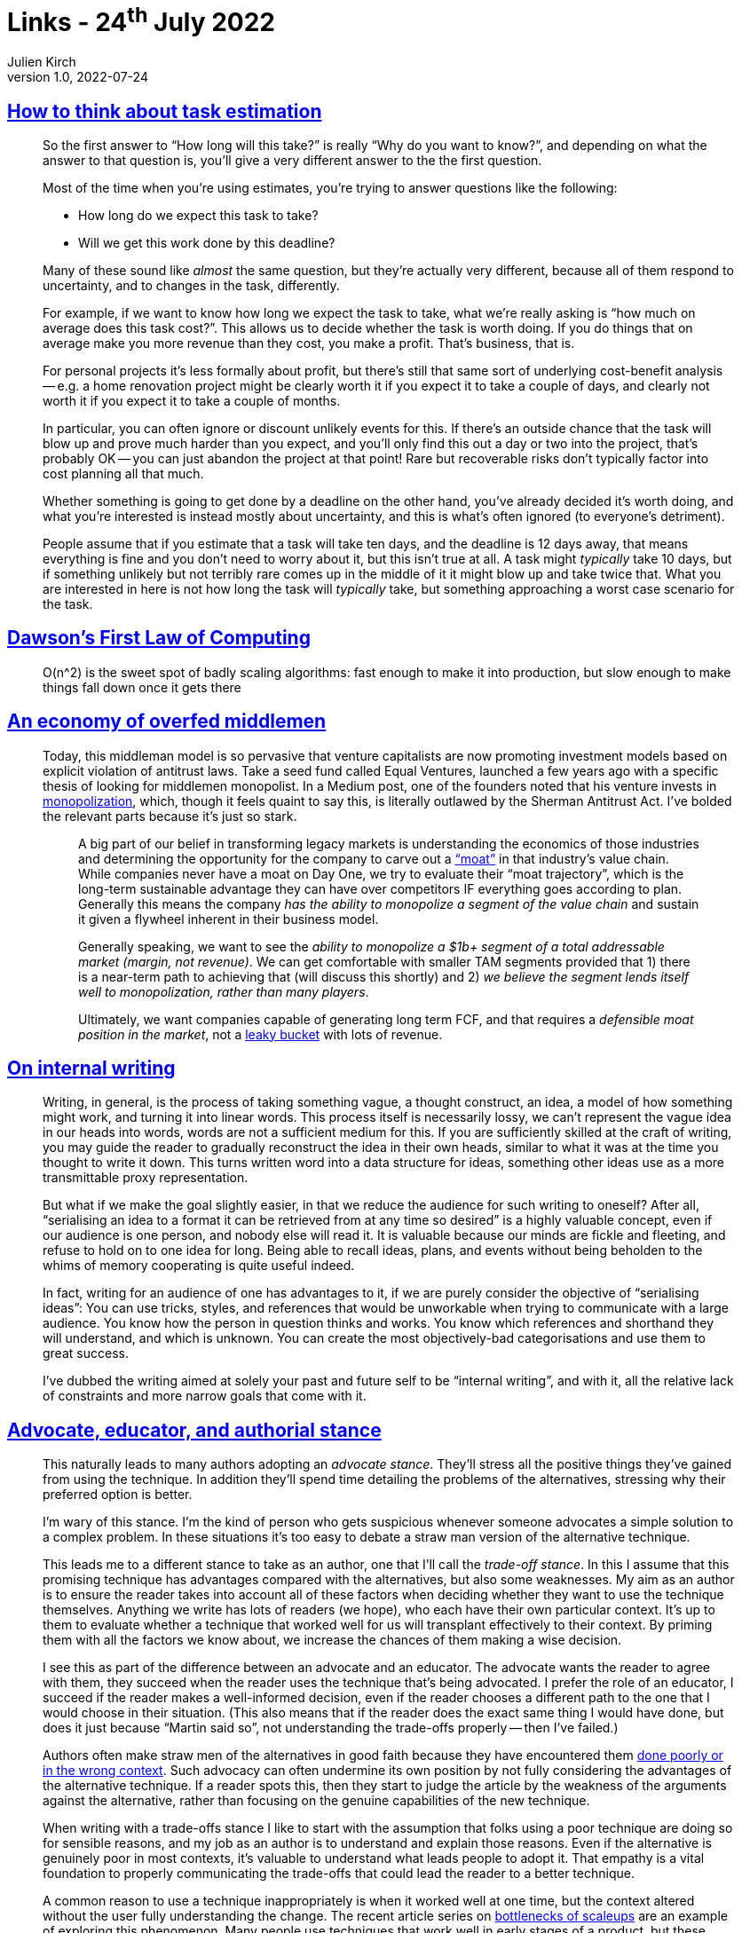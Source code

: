 = Links - 24^th^ July 2022
Julien Kirch
v1.0, 2022-07-24
:article_lang: en
:figure-caption!:
:article_description: Estimations, badly scaling algorithms, overfed middlemen, internal writing, educator authorial stance, strategy and PowerPoint

== link:https://drmaciver.substack.com/p/task-estimation-101[How to think about task estimation]

[quote]
____
So the first answer to "`How long will this take?`" is really "`Why do you
want to know?`", and depending on what the answer to that question is,
you'll give a very different answer to the the first question.

Most of the time when you're using estimates, you're trying to answer
questions like the following:

* How long do we expect this task to take?
* Will we get this work done by this deadline?

Many of these sound like _almost_ the same question, but they're
actually very different, because all of them respond to uncertainty, and
to changes in the task, differently.

For example, if we want to know how long we expect the task to take,
what we're really asking is "`how much on average does this task cost?`".
This allows us to decide whether the task is worth doing. If you do
things that on average make you more revenue than they cost, you make a
profit. That's business, that is.

For personal projects it's less formally about profit, but there's still
that same sort of underlying cost-benefit analysis -- e.g. a home
renovation project might be clearly worth it if you expect it to take a
couple of days, and clearly not worth it if you expect it to take a
couple of months.

In particular, you can often ignore or discount unlikely events for
this. If there's an outside chance that the task will blow up and prove
much harder than you expect, and you'll only find this out a day or two
into the project, that's probably OK -- you can just abandon the project
at that point! Rare but recoverable risks don't typically factor into
cost planning all that much.

Whether something is going to get done by a deadline on the other hand,
you've already decided it's worth doing, and what you're interested is
instead mostly about uncertainty, and this is what's often ignored (to
everyone's detriment).

People assume that if you estimate that a task will take ten days, and
the deadline is 12 days away, that means everything is fine and you
don't need to worry about it, but this isn't true at all. A task might
_typically_ take 10 days, but if something unlikely but not terribly
rare comes up in the middle of it it might blow up and take twice that.
What you are interested in here is not how long the task will
_typically_ take, but something approaching a worst case scenario for
the task.
____

== link:https://twitter.com/BruceDawson0xB/status/1120381406700429312[Dawson's First Law of Computing]

[quote]
____
O(n^2) is the sweet spot of badly scaling algorithms: fast enough to make it into production, but slow enough to make things fall down once it gets there
____


== link:https://mattstoller.substack.com/p/a-moat-trajectory[An economy of overfed middlemen]

[quote]
____
Today, this middleman model is so pervasive that venture capitalists are
now promoting investment models based on explicit violation of antitrust
laws. Take a seed fund called Equal Ventures, launched a few years ago
with a specific thesis of looking for middlemen monopolist. In a Medium
post, one of the founders noted that his venture invests in
link:https://medium.com/@EqualVentures/what-matters-most-how-we-develop-conviction-at-seed-d970d1632394[monopolization],
which, though it feels quaint to say this, is literally outlawed by the
Sherman Antitrust Act. I've bolded the relevant parts because it's just
so stark.

[quote]
_____
A big part of our belief in transforming legacy markets is understanding
the economics of those industries and determining the opportunity for
the company to carve out
a link:https://twitter.com/Rick_Zullo/status/1498332324164952066?s=20&t=FS5l_IAFb7iZSnvd7FYLtw["`moat`"] in
that industry's value chain. While companies never have a moat on Day
One, we try to evaluate their "`moat trajectory`", which is the long-term
sustainable advantage they can have over competitors IF everything goes
according to plan. Generally this means the company _has the ability to
monopolize a segment of the value chain_ and sustain it given a flywheel
inherent in their business model.

Generally speaking, we want to see the _ability to monopolize a $1b+
segment of a total addressable market (margin, not revenue)_. We can get
comfortable with smaller TAM segments provided that 1) there is a
near-term path to achieving that (will discuss this shortly) and 2) _we
believe the segment lends itself well to monopolization, rather than
many players_.

Ultimately, we want companies capable of generating long term FCF, and
that requires a _defensible moat position in the market_, not a
link:https://www.clv-calculator.com/customer-retention/crm-clv/leaky-bucket-theory/[leaky
bucket] with lots of revenue.
_____
____

== link:https://rambling.malignat.us/2022-07-22/on-internal-writing[On internal writing]

[quote]
____
Writing, in general, is the process of taking something vague, a thought
construct, an idea, a model of how something might work, and turning it
into linear words. This process itself is necessarily lossy, we can't
represent the vague idea in our heads into words, words are not a
sufficient medium for this. If you are sufficiently skilled at the craft
of writing, you may guide the reader to gradually reconstruct the idea
in their own heads, similar to what it was at the time you thought to
write it down. This turns written word into a data structure for ideas,
something other ideas use as a more transmittable proxy representation.
____

[quote]
____
But what if we make the goal slightly easier, in that we reduce the
audience for such writing to oneself? After all, "`serialising an idea to
a format it can be retrieved from at any time so desired`" is a highly
valuable concept, even if our audience is one person, and nobody else
will read it. It is valuable because our minds are fickle and
fleeting, and refuse to hold on to one idea for long. Being
able to recall ideas, plans, and events without being beholden to the
whims of memory cooperating is quite useful indeed.

In fact, writing for an audience of one has advantages to it, if we are
purely consider the objective of "`serialising ideas`": You can use
tricks, styles, and references that would be unworkable when trying to
communicate with a large audience. You know how the person in question
thinks and works. You know which references and shorthand they will
understand, and which is unknown. You can create the most
objectively-bad categorisations and use them to great success.

I've dubbed the writing aimed at solely your past and future self to be
"`internal writing`", and with it, all the relative lack of constraints
and more narrow goals that come with it.
____

== link:https://martinfowler.com/articles/authorial-stance.html[Advocate, educator, and authorial stance]

[quote]
____
This naturally leads to many authors adopting an _advocate stance_.
They'll stress all the positive things they've gained from using the
technique. In addition they'll spend time detailing the problems of the
alternatives, stressing why their preferred option is better.

I'm wary of this stance. I'm the kind of person who gets suspicious
whenever someone advocates a simple solution to a complex problem. In
these situations it's too easy to debate a straw man version of the
alternative technique.

This leads me to a different stance to take as an author, one that I'll
call the _trade-off stance_. In this I assume that this promising
technique has advantages compared with the alternatives, but also some
weaknesses. My aim as an author is to ensure the reader takes into
account all of these factors when deciding whether they want to use the
technique themselves. Anything we write has lots of readers (we hope),
who each have their own particular context. It's up to them to evaluate
whether a technique that worked well for us will transplant effectively
to their context. By priming them with all the factors we know about, we
increase the chances of them making a wise decision.

I see this as part of the difference between an advocate and an
educator. The advocate wants the reader to agree with them, they succeed
when the reader uses the technique that's being advocated. I prefer the
role of an educator, I succeed if the reader makes a well-informed
decision, even if the reader chooses a different path to the one that I
would choose in their situation. (This also means that if the reader
does the exact same thing I would have done, but does it just because
"`Martin said so`", not understanding the trade-offs properly -- then I've
failed.)

Authors often make straw men of the alternatives in good faith because
they have encountered them link:https://martinfowler.com/bliki/BoiledCarrot.html[done poorly or
in the wrong context]. Such advocacy can often undermine its own
position by not fully considering the advantages of the alternative
technique. If a reader spots this, then they start to judge the article
by the weakness of the arguments against the alternative, rather than
focusing on the genuine capabilities of the new technique.

When writing with a trade-offs stance I like to start with the
assumption that folks using a poor technique are doing so for sensible
reasons, and my job as an author is to understand and explain those
reasons. Even if the alternative is genuinely poor in most contexts,
it's valuable to understand what leads people to adopt it. That empathy
is a vital foundation to properly communicating the trade-offs that
could lead the reader to a better technique.

A common reason to use a technique inappropriately is when it worked
well at one time, but the context altered without the user fully
understanding the change. The recent article series on
link:https://martinfowler.com/articles/bottlenecks-of-scaleups/[bottlenecks of scaleups] are an
example of exploring this phenomenon. Many people use techniques that
work well in early stages of a product, but these techniques break down
as they scale. It's tricky to navigate changes in context like this,
particularly if you haven't been through it before.
____

== link:https://sci-hub.ru/https://doi.org/10.1287/orsc.1100.0531[Strategy and PowerPoint: an inquiry into the epistemic culture and machinery of strategy making]

[quote]
____
PowerPoint was not just the enabling technology for strategy making but the object of the process. Instead of being asked to do a new analysis, a team member would be asked to provide a slide on the topic; instead of disagreeing about an idea, participants disagreed with "`charts`"; deliverables were described in terms of "`chart decks`" or "`packs`" rather than in terms of strategies or decisions. In a similar vein, the strategy-making process was thought about in terms of the number of charts produced. Participants calibrated progress in a meeting in terms of number of charts reviewed rather than clock time, as when one director complained about "`a couple of discussions which could fall under bad meeting management, allowing people to go eight slides deep in detail on a particular topic just because it is interesting to them, not because it is useful for the end goal of the meeting`" [Chris, Director, Economic Analysis].

Thus, we see that in the CommCorp organization, PowerPoint was a dominant communication genre in the discursive practice of strategy making. Moreover, PowerPoint did not serve simply as a vehicle for communication but rather played a central part in the machinery of knowledge production. Progress was measured in slides. Time was measured in slides. Strategic discussions could not take place if the slides to support them were not available or correctly formatted.
____

[quote]
____
PowerPoint has several affordances that shaped these two practices. First, PowerPoint offers materiality to strategic ideas. During strategy formulation, the ideas are not real in the sense that implementation has not yet taken place: no technologies have yet been developed, no acquisitions made, no resources reallocated. PowerPoint can display ideas that are not yet real, and such corporeality is consequential because it makes knowledge tangible. Yet, because the PowerPoint documents and presentations are incomplete realizations of the proposed strategies, they are also mutable. Users can change the documents and the ideas represented within them. In addition, PowerPoint documents are modular. Each slide is a separate entity that can be moved within or across documents or cut without affecting the other slides. 
____

[quote]
____
When particular claims were contested, PowerPoint documents provided a means to make compelling arguments for why one view should predominate over another. This occurred through the selective inclusion of information and actors. The embodiment of particular information in charts naturalized it such that it became established as reality. Review Board approval of a project, and therefore of the PowerPoint document representing the project, was an especially potent force for the legitimation of those data included and delegitimation of data that were excluded. Similarly, the owners of a PowerPoint document -- those responsible for developing and presenting it -- had the ability to include certain actors and exclude others simply by their choice of which slides to include and whom to consult.
____
